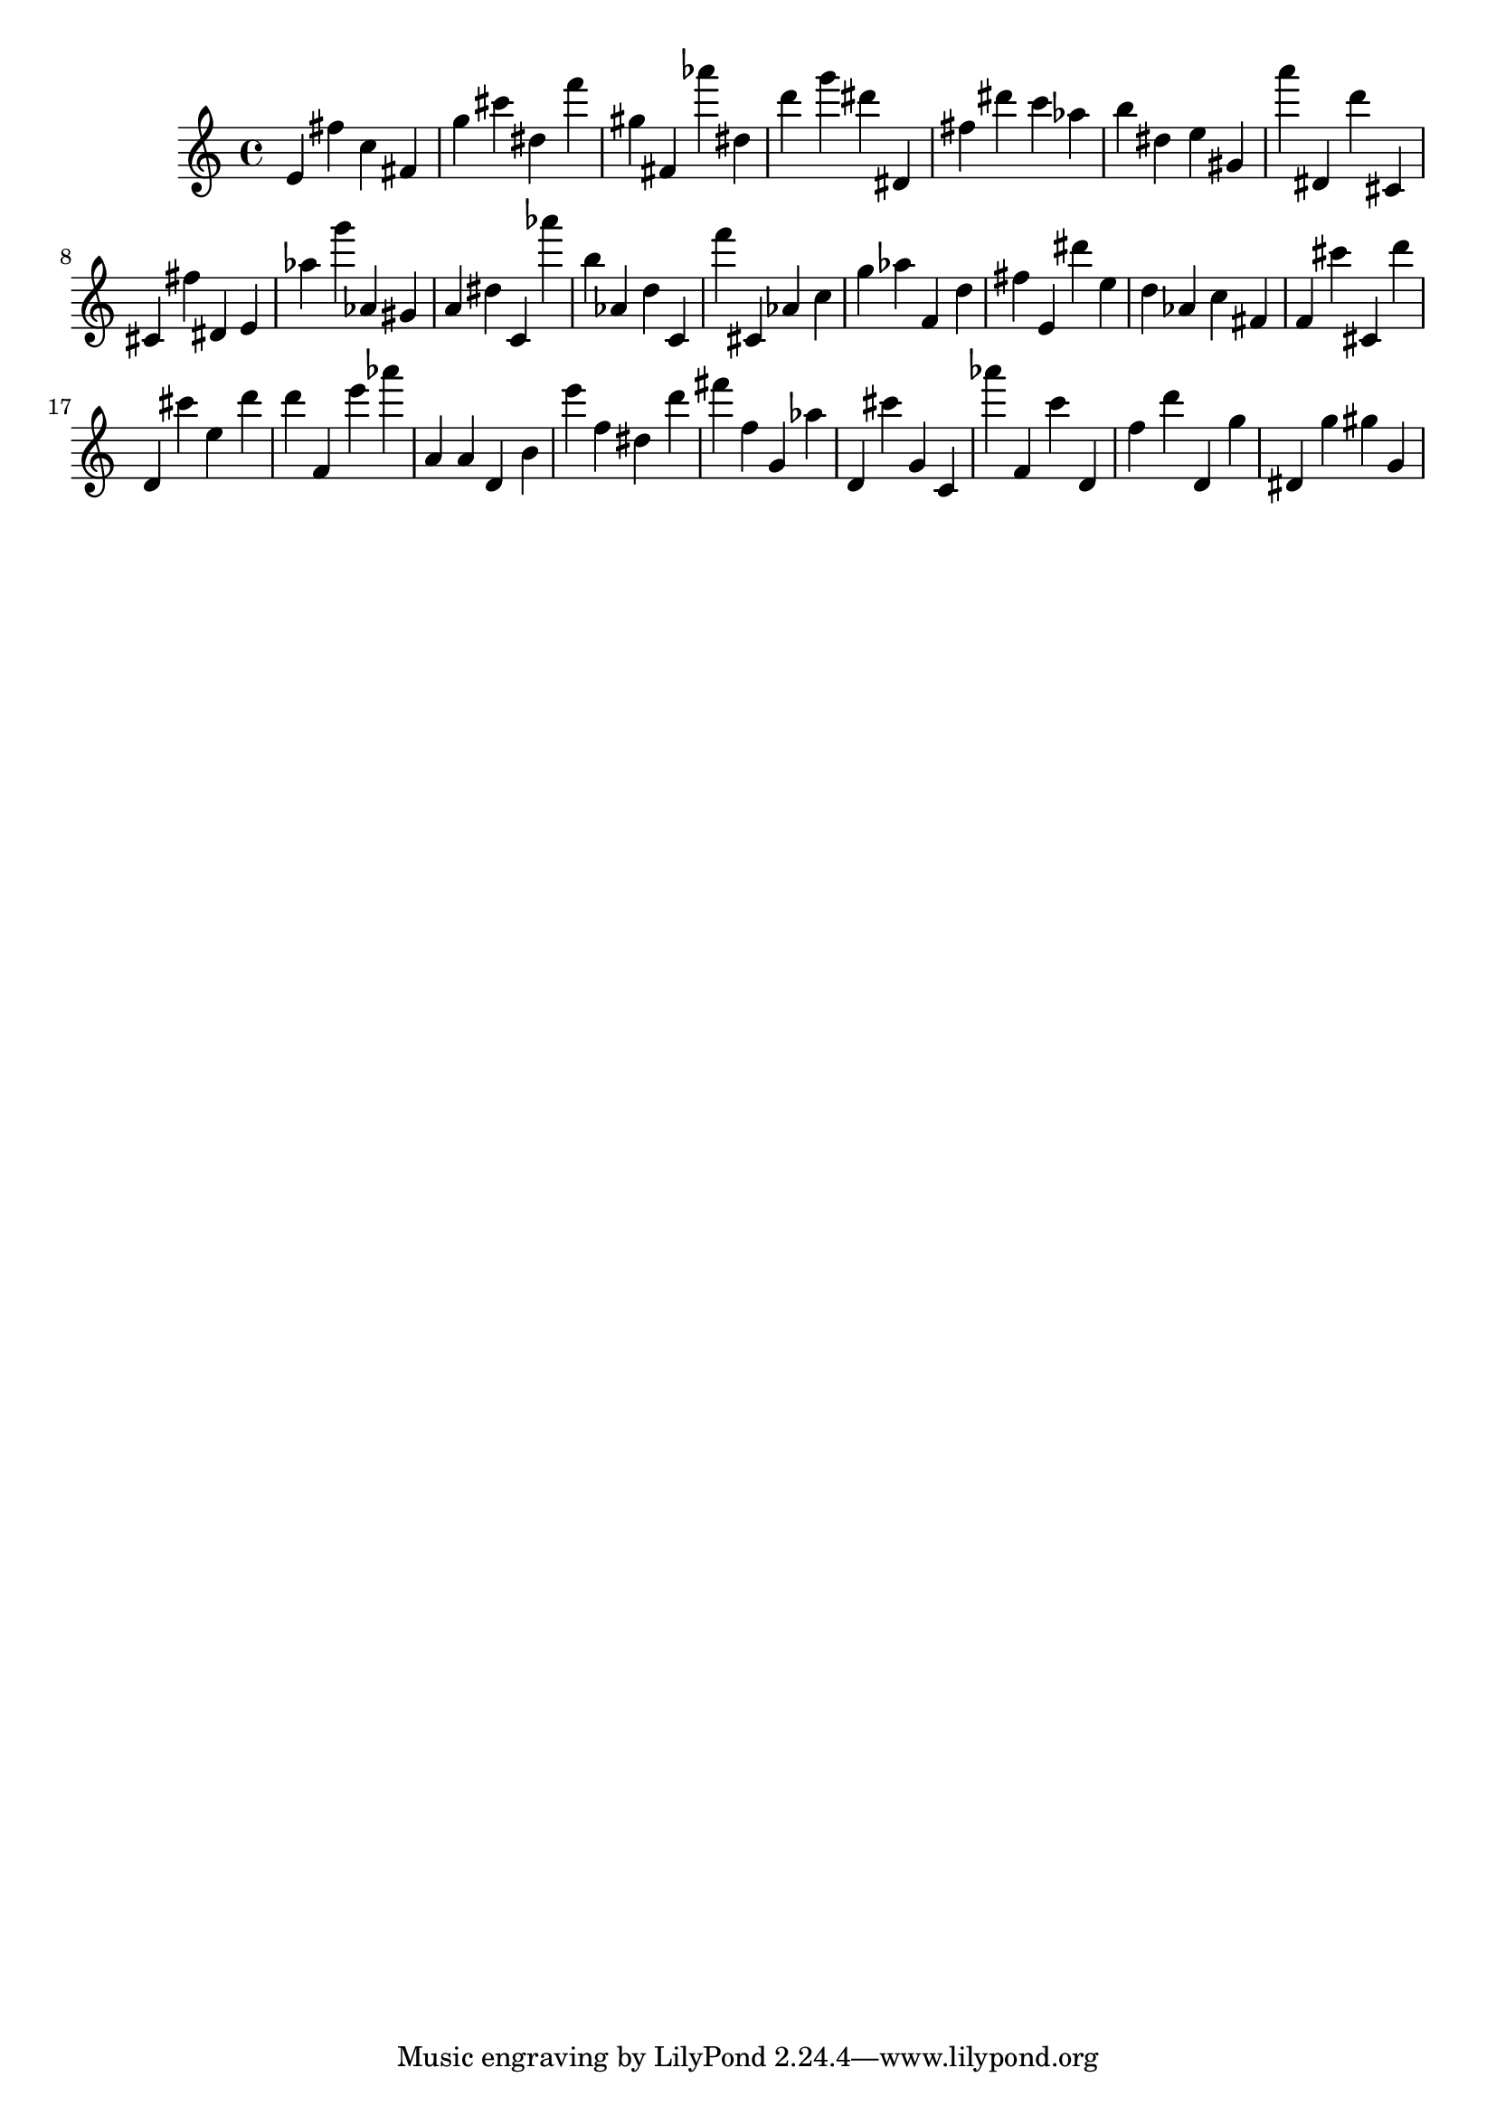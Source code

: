 \version "2.18.2"
\score {

{
\clef treble
e' fis'' c'' fis' g'' cis''' dis'' f''' gis'' fis' as''' dis'' d''' g''' dis''' dis' fis'' dis''' c''' as'' b'' dis'' e'' gis' a''' dis' d''' cis' cis' fis'' dis' e' as'' g''' as' gis' a' dis'' c' as''' b'' as' d'' c' f''' cis' as' c'' g'' as'' f' d'' fis'' e' dis''' e'' d'' as' c'' fis' f' cis''' cis' d''' d' cis''' e'' d''' d''' f' e''' as''' a' a' d' b' e''' f'' dis'' d''' fis''' f'' g' as'' d' cis''' g' c' as''' f' c''' d' f'' d''' d' g'' dis' g'' gis'' g' 
}

 \midi { }
 \layout { }
}